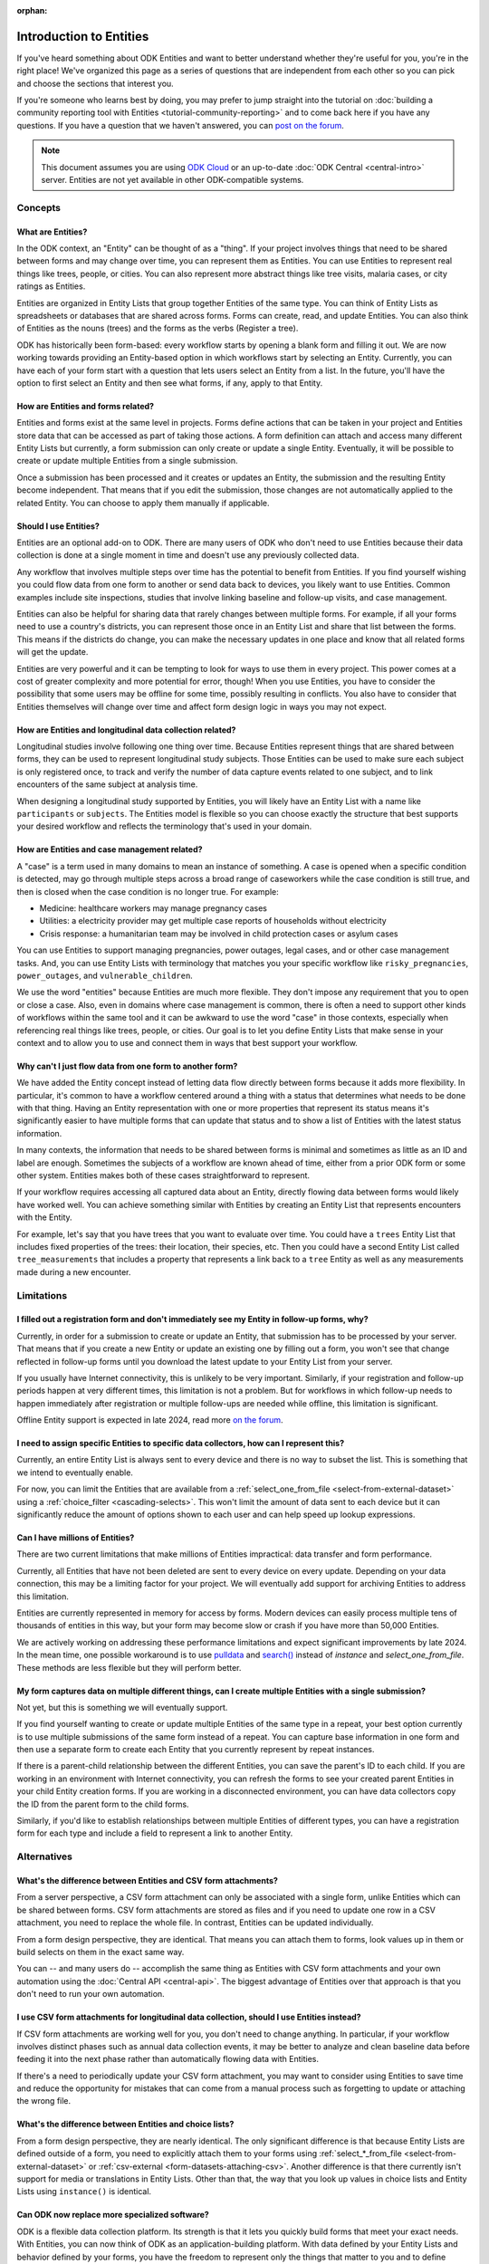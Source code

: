 :orphan:

**************************
Introduction to Entities
**************************

If you've heard something about ODK Entities and want to better understand whether they're useful for you, you're in the right place! We've organized this page as a series of questions that are independent from each other so you can pick and choose the sections that interest you.

If you're someone who learns best by doing, you may prefer to jump straight into the tutorial on :doc:`building a community reporting tool with Entities <tutorial-community-reporting>` and to come back here if you have any questions. If you have a question that we haven't answered, you can `post on the forum <https://forum.getodk.org/c/support/6>`_.

.. note::

    This document assumes you are using `ODK Cloud <https://getodk.org/#pricing>`_ or an up-to-date :doc:`ODK Central <central-intro>` server. Entities are not yet available in other ODK-compatible systems.

Concepts
========

What are Entities?
------------------

In the ODK context, an "Entity" can be thought of as a "thing". If your project involves things that need to be shared between forms and may change over time, you can represent them as Entities. You can use Entities to represent real things like trees, people, or cities. You can also represent more abstract things like tree visits, malaria cases, or city ratings as Entities.

Entities are organized in Entity Lists that group together Entities of the same type. You can think of Entity Lists as spreadsheets or databases that are shared across forms. Forms can create, read, and update Entities. You can also think of Entities as the nouns (trees) and the forms as the verbs (Register a tree).

ODK has historically been form-based: every workflow starts by opening a blank form and filling it out. We are now working towards providing an Entity-based option in which workflows start by selecting an Entity. Currently, you can have each of your form start with a question that lets users select an Entity from a list. In the future, you'll have the option to first select an Entity and then see what forms, if any, apply to that Entity.

How are Entities and forms related?
-----------------------------------

Entities and forms exist at the same level in projects. Forms define actions that can be taken in your project and Entities store data that can be accessed as part of taking those actions. A form definition can attach and access many different Entity Lists but currently, a form submission can only create or update a single Entity. Eventually, it will be possible to create or update multiple Entities from a single submission. 

Once a submission has been processed and it creates or updates an Entity, the submission and the resulting Entity become independent. That means that if you edit the submission, those changes are not automatically applied to the related Entity. You can choose to apply them manually if applicable.

Should I use Entities?
----------------------

Entities are an optional add-on to ODK. There are many users of ODK who don't need to use Entities because their data collection is done at a single moment in time and doesn't use any previously collected data.

Any workflow that involves multiple steps over time has the potential to benefit from Entities. If you find yourself wishing you could flow data from one form to another or send data back to devices, you likely want to use Entities. Common examples include site inspections, studies that involve linking baseline and follow-up visits, and case management.

Entities can also be helpful for sharing data that rarely changes between multiple forms. For example, if all your forms need to use a country's districts, you can represent those once in an Entity List and share that list between the forms. This means if the districts do change, you can make the necessary updates in one place and know that all related forms will get the update.

Entities are very powerful and it can be tempting to look for ways to use them in every project. This power comes at a cost of greater complexity and more potential for error, though! When you use Entities, you have to consider the possibility that some users may be offline for some time, possibly resulting in conflicts. You also have to consider that Entities themselves will change over time and affect form design logic in ways you may not expect.

How are Entities and longitudinal data collection related?
----------------------------------------------------------

Longitudinal studies involve following one thing over time. Because Entities represent things that are shared between forms, they can be used to represent longitudinal study subjects. Those Entities can be used to make sure each subject is only registered once, to track and verify the number of data capture events related to one subject, and to link encounters of the same subject at analysis time.

When designing a longitudinal study supported by Entities, you will likely have an Entity List with a name like ``participants`` or ``subjects``. The Entities model is flexible so you can choose exactly the structure that best supports your desired workflow and reflects the terminology that's used in your domain.

How are Entities and case management related?
---------------------------------------------

A "case" is a term used in many domains to mean an instance of something. A case is opened when a specific condition is detected, may go through multiple steps across a broad range of caseworkers while the case condition is still true, and then is closed when the case condition is no longer true. For example:

* Medicine: healthcare workers may manage pregnancy cases

* Utilities: a electricity provider may get multiple case reports of households without electricity

* Crisis response: a humanitarian team may be involved in child protection cases or asylum cases

.. seealso::
    The :doc:`Community reporting tutorial <tutorial-community-reporting>` implements a simple case management workflow in which anyone can open a case (called "problem" in the tutorial) and specific individuals can resolve them.

You can use Entities to support managing pregnancies, power outages, legal cases, and or other case management tasks. And, you can use Entity Lists with terminology that matches you your specific workflow like ``risky_pregnancies``, ``power_outages``, and ``vulnerable_children``. 

We use the word "entities" because Entities are much more flexible. They don't impose any requirement that you to open or close a case. Also, even in domains where case management is common, there is often a need to support other kinds of workflows within the same tool and it can be awkward to use the word "case" in those contexts, especially when referencing real things like trees, people, or cities. Our goal is to let you define Entity Lists that make sense in your context and to allow you to use and connect them in ways that best support your workflow.

Why can't I just flow data from one form to another form?
---------------------------------------------------------

We have added the Entity concept instead of letting data flow directly between forms because it adds more flexibility. In particular, it's common to have a workflow centered around a thing with a status that determines what needs to be done with that thing. Having an Entity representation with one or more properties that represent its status means it's significantly easier to have multiple forms that can update that status and to show a list of Entities with the latest status information.

In many contexts, the information that needs to be shared between forms is minimal and sometimes as little as an ID and label are enough. Sometimes the subjects of a workflow are known ahead of time, either from a prior ODK form or some other system. Entities makes both of these cases straightforward to represent.

If your workflow requires accessing all captured data about an Entity, directly flowing data between forms would likely have worked well. You can achieve something similar with Entities by creating an Entity List that represents encounters with the Entity. 

For example, let's say that you have trees that you want to evaluate over time. You could have a ``trees`` Entity List that includes fixed properties of the trees: their location, their species, etc. Then you could have a second Entity List called ``tree_measurements`` that includes a property that represents a link back to a ``tree`` Entity as well as any measurements made during a new encounter.

Limitations
===========

I filled out a registration form and don't immediately see my Entity in follow-up forms, why?
---------------------------------------------------------------------------------------------

Currently, in order for a submission to create or update an Entity, that submission has to be processed by your server. That means that if you create a new Entity or update an existing one by filling out a form, you won't see that change reflected in follow-up forms until you download the latest update to your Entity List from your server.

If you usually have Internet connectivity, this is unlikely to be very important. Similarly, if your registration and follow-up periods happen at very different times, this limitation is not a problem. But for workflows in which follow-up needs to happen immediately after registration or multiple follow-ups are needed while offline, this limitation is significant. 

Offline Entity support is expected in late 2024, read more `on the forum <https://forum.getodk.org/t/collect-coming-soon-offline-entities/46505>`_.

I need to assign specific Entities to specific data collectors, how can I represent this?
-----------------------------------------------------------------------------------------

Currently, an entire Entity List is always sent to every device and there is no way to subset the list. This is something that we intend to eventually enable. 

For now, you can limit the Entities that are available from a :ref:`select_one_from_file <select-from-external-dataset>` using a :ref:`choice_filter <cascading-selects>`. This won't limit the amount of data sent to each device but it can significantly reduce the amount of options shown to each user and can help speed up lookup expressions.

Can I have millions of Entities?
--------------------------------

There are two current limitations that make millions of Entities impractical: data transfer and form performance.

Currently, all Entities that have not been deleted are sent to every device on every update. Depending on your data connection, this may be a limiting factor for your project. We will eventually add support for archiving Entities to address this limitation.

Entities are currently represented in memory for access by forms. Modern devices can easily process multiple tens of thousands of entities in this way, but your form may become slow or crash if you have more than 50,000 Entities.

We are actively working on addressing these performance limitations and expect significant improvements by late 2024. In the mean time, one possible workaround is to use `pulldata <https://xlsform.org/en/#how-to-pull-data-from-csv>`_ and `search() <https://xlsform.org/en/#dynamic-selects-from-pre-loaded-data>`_ instead of `instance` and `select_one_from_file`. These methods are less flexible but they will perform better.

My form captures data on multiple different things, can I create multiple Entities with a single submission?
------------------------------------------------------------------------------------------------------------

Not yet, but this is something we will eventually support.

If you find yourself wanting to create or update multiple Entities of the same type in a repeat, your best option currently is to use multiple submissions of the same form instead of a repeat. You can capture base information in one form and then use a separate form to create each Entity that you currently represent by repeat instances.

If there is a parent-child relationship between the different Entities, you can save the parent's ID to each child. If you are working in an environment with Internet connectivity, you can refresh the forms to see your created parent Entities in your child Entity creation forms. If you are working in a disconnected environment, you can have data collectors copy the ID from the parent form to the child forms.

Similarly, if you'd like to establish relationships between multiple Entities of different types, you can have a registration form for each type and include a field to represent a link to another Entity.

Alternatives
============

What's the difference between Entities and CSV form attachments?
----------------------------------------------------------------

From a server perspective, a CSV form attachment can only be associated with a single form, unlike Entities which can be shared between forms. CSV form attachments are stored as files and if you need to update one row in a CSV attachment, you need to replace the whole file. In contrast, Entities can be updated individually.

From a form design perspective, they are identical. That means you can attach them to forms, look values up in them or build selects on them in the exact same way.

You can -- and many users do -- accomplish the same thing as Entities with CSV form attachments and your own automation using the :doc:`Central API <central-api>`. The biggest advantage of Entities over that approach is that you don't need to run your own automation.

I use CSV form attachments for longitudinal data collection, should I use Entities instead?
-------------------------------------------------------------------------------------------

If CSV form attachments are working well for you, you don't need to change anything. In particular, if your workflow involves distinct phases such as annual data collection events, it may be better to analyze and clean baseline data before feeding it into the next phase rather than automatically flowing data with Entities.

If there's a need to periodically update your CSV form attachment, you may want to consider using Entities to save time and reduce the opportunity for mistakes that can come from a manual process such as forgetting to update or attaching the wrong file.

What's the difference between Entities and choice lists?
--------------------------------------------------------

From a form design perspective, they are nearly identical. The only significant difference is that because Entity Lists are defined outside of a form, you need to explicitly attach them to your forms using :ref:`select_*_from_file <select-from-external-dataset>` or :ref:`csv-external <form-datasets-attaching-csv>`. Another difference is that there currently isn't support for media or translations in Entity Lists. Other than that, the way that you look up values in choice lists and Entity Lists using ``instance()`` is identical.

Can ODK now replace more specialized software?
----------------------------------------------

ODK is a flexible data collection platform. Its strength is that it lets you quickly build forms that meet your exact needs. With Entities, you can now think of ODK as an application-building platform. With data defined by your Entity Lists and behavior defined by your forms, you have the freedom to represent only the things that matter to you and to define exactly what actions can be taken on them.

The domain that you work in likely has systems for managing workflows similar to the ones you need to support. This could be a system designed to support a community health worker program, to monitor tree health over time, to track samples in a lab, etc. Those systems typically have some built-in concepts around the data that needs to be collected, the people that might be involved, the status changes that a workflow subject can go through, and so on.

If you have specialized software that supports your domain's workflows, we recommend giving that software a try. If instead you prefer the flexibility to define your forms and Entity Lists to exactly match your workflow needs, ODK will be better a fit.

Here are some questions to consider when deciding between using ODK and specialized software:

* Which platform provides the data collection features I need? If you need powerful features like custom logic, offline basemaps, and barcode scanning, ODK has that and more.
* How easy is it for me to support the basic concepts of my workflow? For example, implementing patient transfers between health workers is possible in ODK, but it requires a lot of work.
* Are my workflows mostly data collection or mostly something else? If your workflows are primarily driven by data collection, you'll likely be better served with ODK.

In general, workflows that are focused or short-lived can very easily be represented in ODK and may not benefit from a system made specifically for that purpose. More wide-ranging or long-lived workflows are more likely to benefit from a more structured and specialized system.

That said, in many contexts, workflow needs are so specific that a flexible platform like ODK offers great benefits. Once you have defined your workflow in ODK, the forms you have built can become the standard, specialized way to support others in your domain.

Mechanics
=========

How do I access Entities from my forms?
---------------------------------------

First, attach the Entity List you want to access Entities from in your form definition either using `select_one_from_file` or `csv-external`.

If you want the user to be able to select an Entity from a list, you can use a :ref:`select_one_from_file <select-from-external-dataset>` question with the name of your Entity List followed by `.csv`. For example, if your Entity List is named ``trees``, you would have a ``select_one_from_file trees.csv`` question. 

Everything you know about selects and selects from files apply to attached Entity Lists. For example, you can use an Entity property in a :ref:`choice_filter <cascading-selects>` expression to filter down an Entity List.

If you want to look up Entities using a user-provided value such as a unique ID scanned from a barcode or entered manually, you can attach your Entity List with :ref:`csv-external <form-datasets-attaching-csv>`.

Once a specific Entity is identified, you can look up its properties using a :ref:`lookup expression <referencing-values-in-datasets>`. All of this works exactly the same way as it does with CSV form attachments.

.. seealso::
    * :ref:`Looking up values in a list <referencing-values-in-datasets>`
    * :doc:`Community reporting tutorial <tutorial-community-reporting>`
    * :ref:`Central Entities documentation <central-entities-follow-up-forms>`

How do I use forms to create or update Entities?
------------------------------------------------

Add an ``entities`` sheet to your form and use it to define the Entity List that the form's submission will populate and an expression for each Entity's label. Next, specify which form fields should be saved to Entity properties by putting the desired property name in the ``save_to`` column for each form field.

.. seealso::
    * :doc:`Community reporting tutorial <tutorial-community-reporting>`
    * :ref:`Central Entities documentation <central-entities-follow-up-forms>`

What form fields should I save to my Entities as properties?
------------------------------------------------------------

This will vary a lot project by project. In many cases, a descriptive label clearly identifying individual Entities is enough to meet goals like making sure that no duplicate Entities are created and connecting submissions about the same Entity in analysis.

For more complex workflows, it can be helpful to include a property that represents a status which determines what forms can operate on any given Entity. In some contexts, it may be important to include multiple identifying properties to make sure that the correct Entity is selected. Sometimes it's important to show data collectors a summary of information that was previously captured and so it must all be saved on the Entity.

We recommend thinking carefully about the minimum amount of data that you need to drive your workflow. The less data you save and access, the simpler your form design will be and the less data will need to be transmitted to data collectors. However, there is no enforced limit on number of properties.

Currently, once a property is added to an Entity List, it can't be removed. You can stop writing data to that column and ignore it in follow-up forms but you can't delete it. We will eventually add support for archiving Entities.

What are Entity conflicts and what can I do to avoid them?
----------------------------------------------------------

A conflict happens when two form submissions that are received by the server have updates to the same Entity with the same version. If the two submissions specify different, overlapping updates to one or more properties, the server will provide an interface for resolving it. All conflicts have to be explicitly dismissed.

One of our goals with Entities is to let field staff make as much progress as possible without interruption so the server applies conflicting updates with the latest one taking precedence. The conflict is shown on the server and office staff can look at the submitted data and work with field staff to resolve the issue.

When possible, we recommend using Entity properties and a :ref:`choice_filter <cascading-selects>` to limit the number of Entities that a specific field worker sees. This will greatly reduce the chance of conflicts.

.. seealso::
    * :ref:`Entity updates from submissions <central-entities-update>`

Should I analyze Entity data, form submission data or both?
-----------------------------------------------------------

Which is most appropriate will depend on the goals of your project.

Entities can be very useful for tracking work completion. Computing counts of Entities or of Entities of a particular status can be a simple way to understand project status. This can be useful independent of how final data analysis is conducted.

When the goal of a project is to deliver a service or to understand the final state of some Entities, it may be most practical to analyze the data in the Entities themselves.

Many projects involve capturing in-depth survey data at multiple points in time. In those cases, it's not important and can even be undesirable for historical data to be sent back to devices as Entities. In those cases, Entities can be used to drive the workflow and analysis can be conducted on form submission data, using Entity IDs to link submissions to each other.

Can I import data from another system as Entities?
--------------------------------------------------

Yes, you can import Entities to an existing Entity List by :ref:`uploading a CSV <central-entities-upload>` or :doc:`using the API <central-api-entity-management>`.
